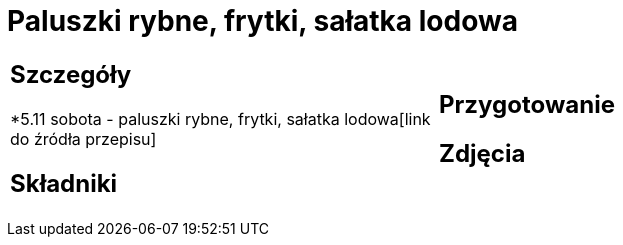 = Paluszki rybne, frytki, sałatka lodowa

[cols=".<a,.<a"]
[frame=none]
[grid=none]
|===
|
== Szczegóły
*5.11 sobota - paluszki rybne, frytki, sałatka lodowa[link do źródła przepisu]

== Składniki

|
== Przygotowanie

== Zdjęcia
|===
